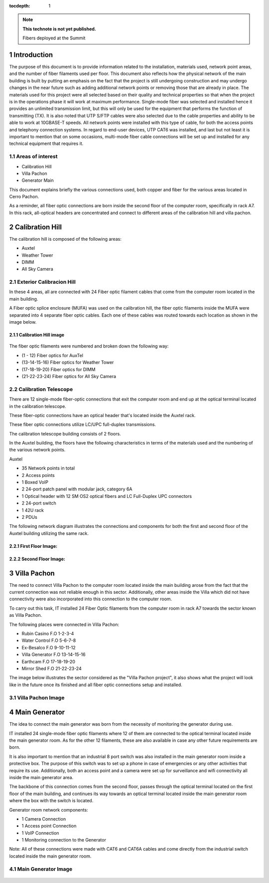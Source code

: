 ..
  Technote content.

  See https://developer.lsst.io/restructuredtext/style.html
  for a guide to reStructuredText writing.

  Do not put the title, authors or other metadata in this document;
  those are automatically added.

  Use the following syntax for sections:

  Sections
  ========

  and

  Subsections
  -----------

  and

  Subsubsections
  ^^^^^^^^^^^^^^

  To add images, add the image file (png, svg or jpeg preferred) to the
  _static/ directory. The reST syntax for adding the image is

  .. figure:: /_static/filename.ext
     :name: fig-label

     Caption text.

   Run: ``make html`` and ``open _build/html/index.html`` to preview your work.
   See the README at https://github.com/lsst-sqre/lsst-technote-bootstrap or
   this repo's README for more info.

   Feel free to delete this instructional comment.

:tocdepth: 1

.. Please do not modify tocdepth; will be fixed when a new Sphinx theme is shipped.

.. sectnum::

.. TODO: Delete the note below before merging new content to the master branch.

.. note::

   **This technote is not yet published.**

   Fibers deployed at the Summit


.. Add content here.

Introduction
============

The purpose of this document is to provide information related to the installation, materials used, network point areas, and the number of fiber filaments used per floor. This document also reflects how the physical network of the main building is built by putting an emphasis on the fact that the project is still undergoing construction and may undergo changes in the near future such as adding additional network points or removing those that are already in place. The materials used for this project were all selected based on their quality and technical properties so that when the project is in the operations phase it will work at maximum performance. Single-mode fiber was selected and installed hence it provides an unlimited transmission limit, but this will only be used for the equipment that performs the function of transmitting (TX). It is also noted that UTP S/FTP cables were also selected due to the cable properties and ability to be able to work at 10GBASE-T speeds. All network points were installed with this type of cable, for both the access points and telephony connection systems. In regard to end-user devices, UTP CAT6 was installed, and last but not least it is important to mention that on some occasions, multi-mode fiber cable connections will be set up and installed for any technical equipment that requires it.



.. figure:: /_static/Tabla.PNG
   :name: Tabla
   :width: 700 px
            
            





Areas of interest
----------------------------------------

- Calibration Hill
- Villa Pachon
- Generator Main

This document explains briefly the various connections used, both copper and fiber for the various areas located in Cerro Pachon.

As a reminder, all fiber optic connections are born inside the second floor of the computer room, specifically in rack A7. In this rack, all-optical headers are concentrated and connect to different areas of the calibration hill and villa pachon. 


Calibration Hill
=================

The calibration hill is composed of the following areas:

- Auxtel
- Weather Tower
- DIMM
- All Sky Camera


Exterior Calibracion Hill
---------------------------

In these 4 areas, all are connected with 24 Fiber optic filament cables that come from the computer room located in the main building.

A Fiber optic splice enclosure (MUFA) was used on the calibration hill, the fiber optic filaments inside the MUFA were separated into 4 separate fiber optic cables. Each one of these cables was routed towards each location as shown in the image below. 


Calibration Hill image
^^^^^^^^^^^^^^^^^^^^^^^^

.. figure:: /_static/Colina-Aux.PNG
   :name: Colina
   :width: 700 px




The fiber optic filaments were numbered and broken down the following way:

- (1 - 12)          Fiber optics for AuxTel
- (13-14-15-16)     Fiber optics for Weather Tower
- (17-18-19-20)     Fiber optics for DIMM
- (21-22-23-24)     Fiber optics for All Sky Camera




Calibration Telescope
----------------------

There are 12 single-mode fiber-optic connections that exit the computer room and end up at the optical terminal located in the calibration telescope.


These fiber-optic connections have an optical header that's located inside the Auxtel rack.

These fiber optic connections utilize LC/UPC full-duplex transmissions.

The calibration telescope building consists of 2 floors.


In the Auxtel building, the floors have the following characteristics in terms of the materials used and the numbering of the various network points. 

Auxtel

- 35 Network points in total
- 2 Access points
- 1 Boxed VoIP
- 2 24-port patch panel with modular jack, category 6A
- 1 Optical header with 12 SM OS2 optical fibers and LC Full-Duplex UPC connectors
- 2 24-port switch
- 1 42U rack
- 2 PDUs


The following network diagram illustrates the connections and components for both the first and second floor of the Auxtel building utilizing the same rack.


First Floor Image:
^^^^^^^^^^^^^^^^^^^

.. figure:: /_static/AuxTel-1.jpg
   :name: piso1
   :width: 700 px






Second Floor Image:
^^^^^^^^^^^^^^^^^^^^

.. figure:: /_static/AuxTel-2.jpg
   :name: piso2
   :width: 700 px




Villa Pachon
=============

The need to connect Villa Pachon to the computer room located inside the main building arose from the fact that the current connection was not reliable enough in this sector. Additionally, other areas inside the Villa which did not have connectivity were also incorporated into this connection to the computer room. 


To carry out this task, IT installed 24 Fiber Optic filaments from the computer room in rack A7 towards the sector known as Villa Pachon. 

The following places were connected in Villa Pachon: 

- Rubin Casino     F.O 1-2-3-4
- Water Control    F.O 5-6-7-8 
- Ex-Besalco       F.O 9-10-11-12
- Villa Generator  F.O 13-14-15-16
- Earthcam         F.O 17-18-19-20
- Mirror Shed      F.O 21-22-23-24



The image below illustrates the sector considered as the "Villa Pachon project", it also shows what the project will look like in the future once its finished and all fiber optic connections setup and installed.


Villa Pachon Image
--------------------



.. figure:: /_static/Villa-1.PNG
   :name: Villa
   :width: 700 px












Main Generator
================

The idea to connect the main generator was born from the necessity of monitoring the generator during use.

IT installed 24 single-mode fiber optic filaments where 12 of them are connected to the optical terminal located inside the main generator room. As for the other 12 filaments, these are also available in case any other future requirements are born.

It is also important to mention that an industrial 8 port switch was also installed in the main generator room inside a protective box. The purpose of this switch was to set up a phone in case of emergencies or any other activities that require its use. Additionally, both an access point and a camera were set up for surveillance and wifi connectivity all inside the main generator area.

The backbone of this connection comes from the second floor, passes through the optical terminal located on the first floor of the main building, and continues its way towards an optical terminal located inside the main generator room where the box with the switch is located.  


Generator room network components: 

- 1 Camera Connection
- 1 Access point Connection
- 1 VoIP Connection
- 1 Monitoring connection to the Generator

Note: All of these connections were made with CAT6 and CAT6A cables and come directly from the industrial switch located inside the main generator room. 


Main Generator Image
---------------------

.. figure:: /_static/Main-G.PNG
   :name: Generator
   :width: 700 px













.. Do not include the document title (it's automatically added from metadata.yaml).

.. .. rubric:: References

.. Make in-text citations with: :cite:`bibkey`.

.. .. bibliography:: local.bib lsstbib/books.bib lsstbib/lsst.bib lsstbib/lsst-dm.bib lsstbib/refs.bib lsstbib/refs_ads.bib

..    :style: lsst_aa
